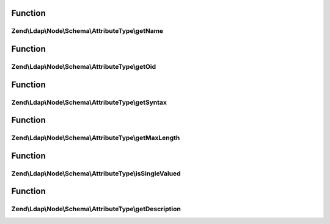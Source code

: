 .. Ldap/Node/Schema/AttributeType/AttributeTypeInterface.php generated using docpx on 01/30/13 03:02pm


Function
********

Zend\\Ldap\\Node\\Schema\\AttributeType\\getName
================================================

.. function:: Zend\Ldap\Node\Schema\AttributeType\getName()


    Gets the attribute name

    :rtype: string 



Function
********

Zend\\Ldap\\Node\\Schema\\AttributeType\\getOid
===============================================

.. function:: Zend\Ldap\Node\Schema\AttributeType\getOid()


    Gets the attribute OID

    :rtype: string 



Function
********

Zend\\Ldap\\Node\\Schema\\AttributeType\\getSyntax
==================================================

.. function:: Zend\Ldap\Node\Schema\AttributeType\getSyntax()


    Gets the attribute syntax

    :rtype: string 



Function
********

Zend\\Ldap\\Node\\Schema\\AttributeType\\getMaxLength
=====================================================

.. function:: Zend\Ldap\Node\Schema\AttributeType\getMaxLength()


    Gets the attribute maximum length

    :rtype: int|null 



Function
********

Zend\\Ldap\\Node\\Schema\\AttributeType\\isSingleValued
=======================================================

.. function:: Zend\Ldap\Node\Schema\AttributeType\isSingleValued()


    Returns if the attribute is single-valued.

    :rtype: bool 



Function
********

Zend\\Ldap\\Node\\Schema\\AttributeType\\getDescription
=======================================================

.. function:: Zend\Ldap\Node\Schema\AttributeType\getDescription()


    Gets the attribute description

    :rtype: string 



